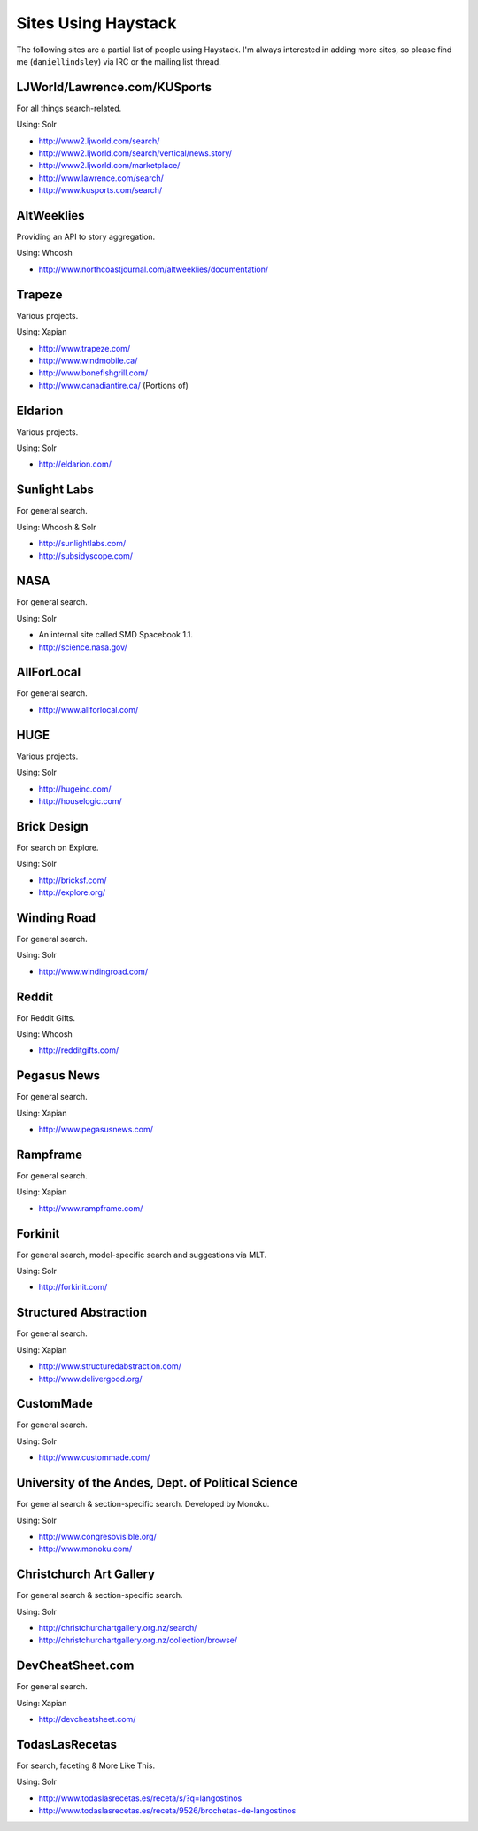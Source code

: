 .. _ref-who-uses:

Sites Using Haystack
====================

The following sites are a partial list of people using Haystack. I'm always
interested in adding more sites, so please find me (``daniellindsley``) via
IRC or the mailing list thread.


LJWorld/Lawrence.com/KUSports
-----------------------------

For all things search-related.

Using: Solr

* http://www2.ljworld.com/search/
* http://www2.ljworld.com/search/vertical/news.story/
* http://www2.ljworld.com/marketplace/
* http://www.lawrence.com/search/
* http://www.kusports.com/search/


AltWeeklies
-----------

Providing an API to story aggregation.

Using: Whoosh

* http://www.northcoastjournal.com/altweeklies/documentation/


Trapeze
-------

Various projects.

Using: Xapian

* http://www.trapeze.com/
* http://www.windmobile.ca/
* http://www.bonefishgrill.com/
* http://www.canadiantire.ca/ (Portions of)


Eldarion
--------

Various projects.

Using: Solr

* http://eldarion.com/


Sunlight Labs
-------------

For general search.

Using: Whoosh & Solr

* http://sunlightlabs.com/
* http://subsidyscope.com/


NASA
----

For general search.

Using: Solr

* An internal site called SMD Spacebook 1.1.
* http://science.nasa.gov/


AllForLocal
-----------

For general search.

* http://www.allforlocal.com/


HUGE
----

Various projects.

Using: Solr

* http://hugeinc.com/
* http://houselogic.com/


Brick Design
------------

For search on Explore.

Using: Solr

* http://bricksf.com/
* http://explore.org/


Winding Road
------------

For general search.

Using: Solr

* http://www.windingroad.com/


Reddit
------

For Reddit Gifts.

Using: Whoosh

* http://redditgifts.com/


Pegasus News
------------

For general search.

Using: Xapian

* http://www.pegasusnews.com/


Rampframe
---------

For general search.

Using: Xapian

* http://www.rampframe.com/


Forkinit
--------

For general search, model-specific search and suggestions via MLT.

Using: Solr

* http://forkinit.com/


Structured Abstraction
----------------------

For general search.

Using: Xapian

* http://www.structuredabstraction.com/
* http://www.delivergood.org/


CustomMade
----------

For general search.

Using: Solr

* http://www.custommade.com/


University of the Andes, Dept. of Political Science
---------------------------------------------------

For general search & section-specific search. Developed by Monoku.

Using: Solr

* http://www.congresovisible.org/
* http://www.monoku.com/


Christchurch Art Gallery
------------------------

For general search & section-specific search.

Using: Solr

* http://christchurchartgallery.org.nz/search/
* http://christchurchartgallery.org.nz/collection/browse/


DevCheatSheet.com
-----------------

For general search.

Using: Xapian

* http://devcheatsheet.com/


TodasLasRecetas
---------------

For search, faceting & More Like This.

Using: Solr

* http://www.todaslasrecetas.es/receta/s/?q=langostinos
* http://www.todaslasrecetas.es/receta/9526/brochetas-de-langostinos

